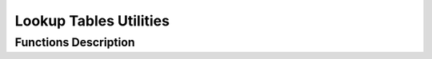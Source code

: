 Lookup Tables Utilities
-----------------------

Functions Description
*********************

.. cpp:function:: template <int output, int input, int memory> \
                  inline void create_states_lkup(sc_lv<memory * input> * \
                  next_state_lkp)

  Initialize the next state lookup table.

  :param sc_lv<memory * input> * next_state_lkp: Pointer to the lookup table to
                                                 to be initialized.

.. cpp:function:: template <int output, int input, int memory> \
                  inline void create_output_lkup(sc_lv<memory * input> \
                  polynomials[output], sc_lv<output> * output_lkp)

 Initialize the output/encoded lookup table.

 :param sc_lv<memory * input> polynomials[output]: Polynomials used to encode.
 :param sc_lv<output> * output_lkp: Pointer to the output/encoded lookup table
                                    to be initialized.
